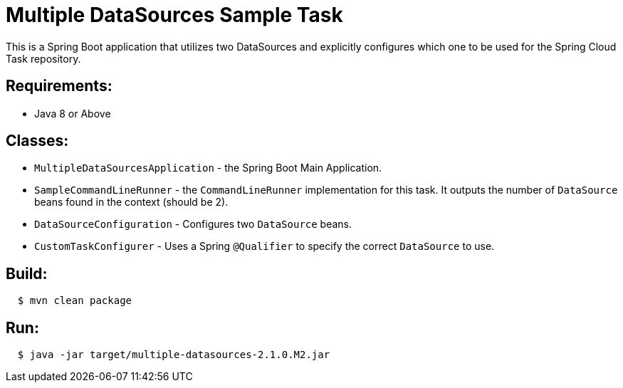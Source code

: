 = Multiple DataSources Sample Task

This is a Spring Boot application that utilizes two DataSources and explicitly configures
which one to be used for the Spring Cloud Task repository.

== Requirements:

* Java 8 or Above

== Classes:

* `MultipleDataSourcesApplication` - the Spring Boot Main Application.
* `SampleCommandLineRunner` - the `CommandLineRunner` implementation for this task.  It outputs the number of `DataSource` beans found in the context (should be 2).
* `DataSourceConfiguration` - Configures two `DataSource` beans.
* `CustomTaskConfigurer` - Uses a Spring `@Qualifier` to specify the correct `DataSource` to use.

== Build:

[source,shell,indent=2]
----
$ mvn clean package
----

== Run:

[source,shell,indent=2]
----
$ java -jar target/multiple-datasources-2.1.0.M2.jar
----
